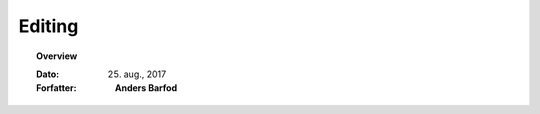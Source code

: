 .. _configuration:


Editing
=================================================================

.. topic:: Overview

    :Dato: 25. aug., 2017
    :Forfatter: **Anders Barfod**

    .. include:: ../_subs/OLDWARNING.rst
    
.. contents:: 
    :depth: 3


.. mdinclude:: ../old/konfiguration.md
